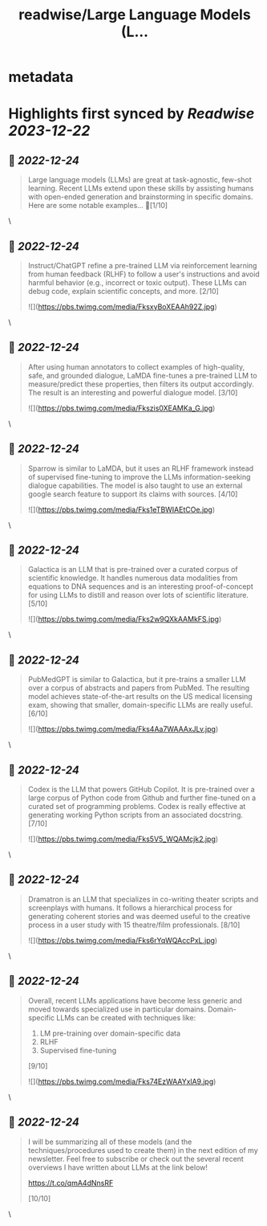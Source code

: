 :PROPERTIES:
:title: readwise/Large Language Models (L...
:END:


* metadata
:PROPERTIES:
:author: [[cwolferesearch on Twitter]]
:full-title: "Large Language Models (L..."
:category: [[tweets]]
:url: https://twitter.com/cwolferesearch/status/1606445323336966146
:image-url: https://pbs.twimg.com/profile_images/1715212547215802368/tqxfSqh3.jpg
:END:

* Highlights first synced by [[Readwise]] [[2023-12-22]]
** 📌 [[2022-12-24]]
#+BEGIN_QUOTE
Large language models (LLMs) are great at task-agnostic, few-shot learning. Recent LLMs extend upon these skills by assisting humans with open-ended generation and brainstorming in specific domains. Here are some notable examples... 🧵[1/10] 
#+END_QUOTE\
** 📌 [[2022-12-24]]
#+BEGIN_QUOTE
Instruct/ChatGPT refine a pre-trained LLM via reinforcement learning from human feedback (RLHF) to follow a user's instructions and avoid harmful behavior (e.g., incorrect or toxic output). These LLMs can debug code, explain scientific concepts, and more. [2/10] 

![](https://pbs.twimg.com/media/FksxyBoXEAAh92Z.jpg) 
#+END_QUOTE\
** 📌 [[2022-12-24]]
#+BEGIN_QUOTE
After using human annotators to collect examples of high-quality, safe, and grounded dialogue, LaMDA fine-tunes a pre-trained LLM to measure/predict these properties, then filters its output accordingly. The result is an interesting and powerful dialogue model. [3/10] 

![](https://pbs.twimg.com/media/Fkszis0XEAMKa_G.jpg) 
#+END_QUOTE\
** 📌 [[2022-12-24]]
#+BEGIN_QUOTE
Sparrow is similar to LaMDA, but it uses an RLHF framework instead of supervised fine-tuning to improve the LLMs information-seeking dialogue capabilities. The model is also taught to use an external google search feature to support its claims with sources. [4/10] 

![](https://pbs.twimg.com/media/Fks1eTBWIAEtCOe.jpg) 
#+END_QUOTE\
** 📌 [[2022-12-24]]
#+BEGIN_QUOTE
Galactica is an LLM that is pre-trained over a curated corpus of scientific knowledge. It handles numerous data modalities from equations to DNA sequences and is an interesting proof-of-concept for using LLMs to distill and reason over lots of scientific literature. [5/10] 

![](https://pbs.twimg.com/media/Fks2w9QXkAAMkFS.jpg) 
#+END_QUOTE\
** 📌 [[2022-12-24]]
#+BEGIN_QUOTE
PubMedGPT is similar to Galactica, but it pre-trains a smaller LLM over a corpus of abstracts and papers from PubMed. The resulting model achieves state-of-the-art results on the US medical licensing exam, showing that smaller, domain-specific LLMs are really useful. [6/10] 

![](https://pbs.twimg.com/media/Fks4Aa7WAAAxJLv.jpg) 
#+END_QUOTE\
** 📌 [[2022-12-24]]
#+BEGIN_QUOTE
Codex is the LLM that powers GitHub Copilot. It is pre-trained over a large corpus of Python code from Github and further fine-tuned on a curated set of programming problems. Codex is really effective at generating working Python scripts from an associated docstring. [7/10] 

![](https://pbs.twimg.com/media/Fks5V5_WQAMcjk2.jpg) 
#+END_QUOTE\
** 📌 [[2022-12-24]]
#+BEGIN_QUOTE
Dramatron is an LLM that specializes in co-writing theater scripts and screenplays with humans. It follows a hierarchical process for generating coherent stories and was deemed useful to the creative process in a user study with 15 theatre/film professionals. [8/10] 

![](https://pbs.twimg.com/media/Fks6rYqWQAccPxL.jpg) 
#+END_QUOTE\
** 📌 [[2022-12-24]]
#+BEGIN_QUOTE
Overall, recent LLMs applications have become less generic and moved towards specialized use in particular domains. Domain-specific LLMs can be created with techniques like:

1. LM pre-training over domain-specific data
2. RLHF
3. Supervised fine-tuning

[9/10] 

![](https://pbs.twimg.com/media/Fks74EzWAAYxlA9.jpg) 
#+END_QUOTE\
** 📌 [[2022-12-24]]
#+BEGIN_QUOTE
I will be summarizing all of these models (and the techniques/procedures used to create them) in the next edition of my newsletter. Feel free to subscribe or check out the several recent overviews I have written about LLMs at the link below!

https://t.co/qmA4dNnsRF

[10/10] 
#+END_QUOTE\